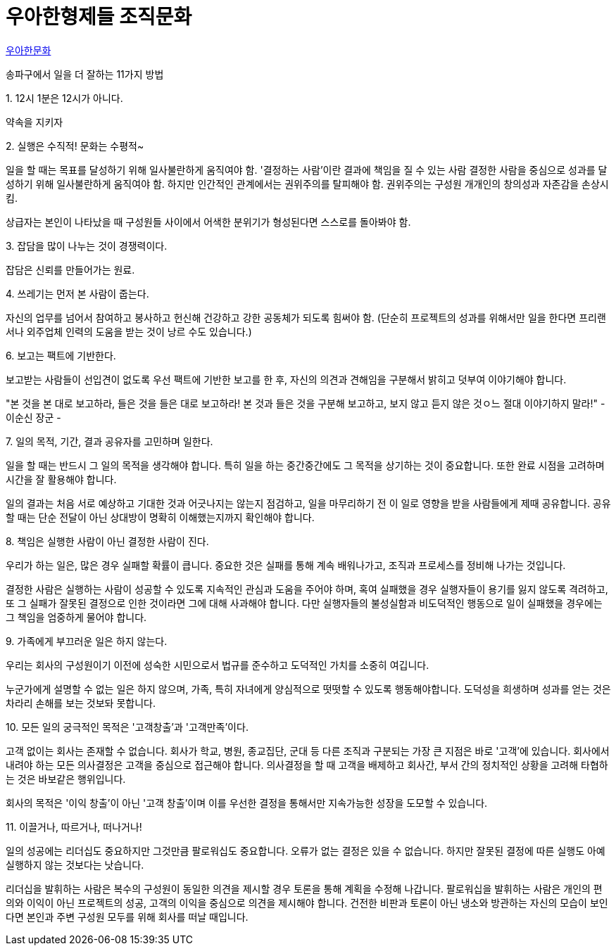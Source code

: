 = 우아한형제들 조직문화

https://www.woowahan.com/#/company/culture[우아한문화]

송파구에서 일을 더 잘하는 11가지 방법

.1. 12시 1분은 12시가 아니다.
약속을 지키자

.2. 실행은 수직적! 문화는 수평적~
일을 할 때는 목표를 달성하기 위해 일사불란하게 움직여야 함.
'결정하는 사람'이란 결과에 책임을 질 수 있는 사람
결정한 사람을 중심으로 성과를 달성하기 위해 일사불란하게 움직여야 함.
하지만 인간적인 관계에서는 권위주의를 탈피해야 함. 권위주의는 구성원 개개인의 창의성과 자존감을 손상시킴.

상급자는 본인이 나타났을 때 구성원들 사이에서 어색한 분위기가 형성된다면 스스로를 돌아봐야 함.

.3. 잡담을 많이 나누는 것이 경쟁력이다.
잡담은 신뢰를 만들어가는 원료.

.4. 쓰레기는 먼저 본 사람이 줍는다.

자신의 업무를 넘어서 참여하고 봉사하고 헌신해 건강하고 강한 공동체가 되도록 힘써야 함. (단순히 프로젝트의 성과를 위해서만 일을 한다면 프리랜서나 외주업체 인력의 도움을 받는 것이 낭르 수도 있습니다.)

.5. 휴가나 퇴근시 눈치주는 농담을 하지 않는다.

.6. 보고는 팩트에 기반한다.
보고받는 사람들이 선입견이 없도록 우선 팩트에 기반한 보고를 한 후, 자신의 의견과 견해임을 구분해서 밝히고 덧부여 이야기해야 합니다.

"본 것을 본 대로 보고하라, 들은 것을 들은 대로 보고하라! 본 것과 들은 것을 구분해 보고하고, 보지 않고 듣지 않은 것ㅇ느 절대 이야기하지 말라!" - 이순신 장군 -

.7. 일의 목적, 기간, 결과 공유자를 고민하며 일한다.
일을 할 때는 반드시 그 일의 목적을 생각해야 합니다. 특히 일을 하는 중간중간에도 그 목적을 상기하는 것이 중요합니다. 또한 완료 시점을 고려하며 시간을 잘 활용해야 합니다.

일의 결과는 처음 서로 예상하고 기대한 것과 어긋나지는 않는지 점검하고, 일을 마무리하기 전 이 일로 영향을 받을 사람들에게 제때 공유합니다. 공유할 때는 단순 전달이 아닌 상대방이 명확히 이해했는지까지 확인해야 합니다.

.8. 책임은 실행한 사람이 아닌 결정한 사람이 진다.
우리가 하는 일은, 많은 경우 실패할 확률이 큽니다. 중요한 것은 실패를 통해 계속 배워나가고, 조직과 프로세스를 정비해 나가는 것입니다.

결정한 사람은 실행하는 사람이 성공할 수 있도록 지속적인 관심과 도움을 주어야 하며, 혹여 실패했을 경우 실행자들이 용기를 잃지 않도록 격려하고, 또 그 실패가 잘못된 결정으로 인한 것이라면 그에 대해 사과해야 합니다. 다만 실행자들의 불성실함과 비도덕적인 행동으로 일이 실패했을 경우에는 그 책임을 엄중하게 물어야 합니다.

.9. 가족에게 부끄러운 일은 하지 않는다.
우리는 회사의 구성원이기 이전에 성숙한 시민으로서 법규를 준수하고 도덕적인 가치를 소중히 여깁니다.

누군가에게 설명할 수 없는 일은 하지 않으며, 가족, 특히 자녀에게 양심적으로 떳떳할 수 있도록 행동해야합니다. 도덕성을 희생하며 성과를 얻는 것은 차라리 손해를 보는 것보돠 못합니다.

.10. 모든 일의 궁극적인 목적은 '고객창출'과 '고객만족'이다.
고객 없이는 회사는 존재할 수 없습니다. 회사가 학교, 병원, 종교집단, 군대 등 다른 조직과 구분되는 가장 큰 지점은 바로 '고객'에 있습니다. 회사에서 내려야 하는 모든 의사결정은 고객을 중심으로 접근해야 합니다.
의사결정을 할 때 고객을 배제하고 회사간, 부서 간의 정치적인 상황을 고려해 타협하는 것은 바보같은 행위입니다.

회사의 목적은 '이익 창출'이 아닌 '고객 창출'이며 이를 우선한 결정을 통해서만 지속가능한 성장을 도모할 수 있습니다.

.11. 이끌거나, 따르거나, 떠나거나!
일의 성공에는 리더십도 중요하지만 그것만큼 팔로워십도 중요합니다. 오류가 없는 결정은 있을 수 없습니다. 하지만 잘못된 결정에 따른 실행도 아예 실행하지 않는 것보다는 낫습니다.

리더십을 발휘하는 사람은 복수의 구성원이 동일한 의견을 제시할 경우 토론을 통해 계획을 수정해 나갑니다. 팔로워십을 발휘하는 사람은 개인의 편의와 이익이 아닌 프로젝트의 성공, 고객의 이익을 중심으로 의견을 제시해야 합니다. 건전한 비판과 토론이 아닌 냉소와 방관하는 자신의 모습이 보인다면 본인과 주변 구성원 모두를 위해 회사를 떠날 때입니다.

